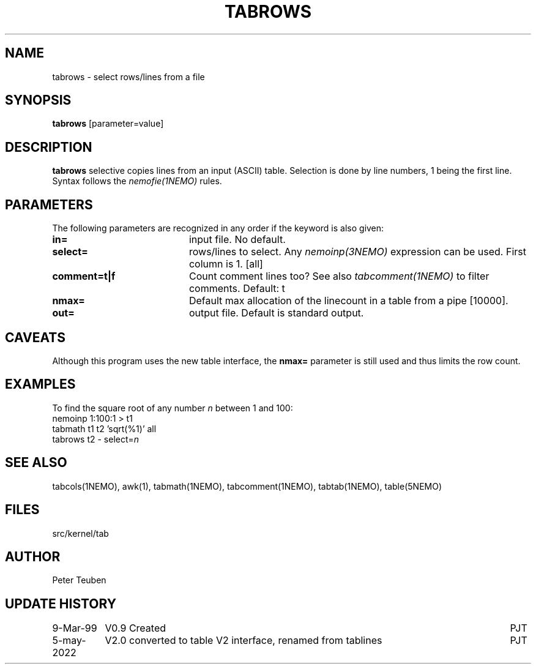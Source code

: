 .TH TABROWS 1NEMO "5 May 2022"
.SH NAME
tabrows \- select rows/lines from a file
.SH SYNOPSIS
\fBtabrows\fP [parameter=value]
.SH DESCRIPTION
\fBtabrows\fP selective copies lines from an input (ASCII) table.
Selection is done by line numbers, 1 being the first line. Syntax
follows the \fInemofie(1NEMO)\fP rules.

.SH "PARAMETERS"
The following parameters are recognized in any order if the keyword
is also given:
.TP 20
\fBin=\fP
input file. No default.
.TP
\fBselect=\fP
rows/lines to select. Any \fInemoinp(3NEMO)\fP expression can be used.
First column is 1.
[all]
.TP
\fBcomment=t|f\fP
Count comment lines too? See also \fItabcomment(1NEMO)\fP to filter comments.
Default: t
.TP
\fBnmax=\fP
Default max allocation of the linecount in a table from
a pipe  [10000].
.TP
\fBout=\fP
output file. Default is standard output.

.SH "CAVEATS"
Although this program uses the new table interface, the \fBnmax=\fP parameter
is still used and thus limits the row count.

.SH "EXAMPLES"
To find the square root of any number \fIn\fP between 1 and 100:
.nf
    nemoinp 1:100:1 > t1
    tabmath t1 t2 'sqrt(%1)' all
    tabrows t2 - select=\fIn\fP
.fi
.SH "SEE ALSO"
tabcols(1NEMO), awk(1), tabmath(1NEMO), tabcomment(1NEMO), tabtab(1NEMO), table(5NEMO)

.SH "FILES"
src/kernel/tab

.SH "AUTHOR"
Peter Teuben

.SH "UPDATE HISTORY"
.nf
.ta +1.5i +6.0i
9-Mar-99	V0.9 Created 	PJT
5-may-2022	V2.0 converted to table V2 interface, renamed from tablines	PJT
.fi
